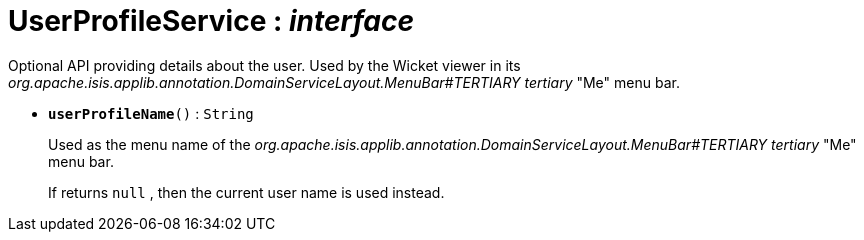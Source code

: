 = UserProfileService : _interface_



Optional API providing details about the user.
Used by the Wicket viewer in its _org.apache.isis.applib.annotation.DomainServiceLayout.MenuBar#TERTIARY tertiary_ "Me" menu bar.

* `[teal]#*userProfileName*#()` : `String`
+
Used as the menu name of the _org.apache.isis.applib.annotation.DomainServiceLayout.MenuBar#TERTIARY tertiary_ "Me" menu bar.
+
If returns `null` , then the current user name is used instead.
